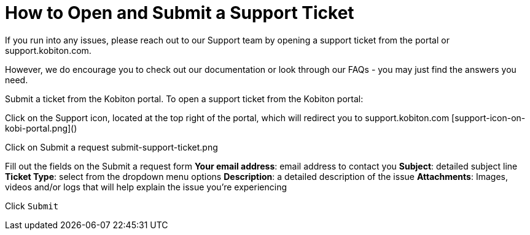 # How to Open and Submit a Support Ticket

If you run into any issues, please reach out to our Support team by opening a support ticket from the portal or support.kobiton.com.

However, we do encourage you to check out our documentation or look through our FAQs - you may just find the answers you need. 

Submit a ticket from the Kobiton portal.
To open a support ticket from the Kobiton portal: 

Click on the Support icon, located at the top right of the portal, which will redirect you to support.kobiton.com
[support-icon-on-kobi-portal.png]()


Click on Submit a request
submit-support-ticket.png

Fill out the fields on the Submit a request form
*Your email address*: email address to contact you
*Subject*: detailed subject line
*Ticket Type*: select from the dropdown menu options
*Description*: a detailed description of the issue
*Attachments*: Images, videos and/or logs that will help explain the issue you're experiencing

Click `Submit`
